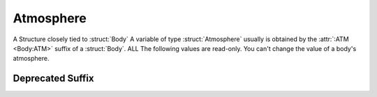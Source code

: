 .. _atmosphere:

Atmosphere
==========

A Structure closely tied to :struct:`Body` A variable of type :struct:`Atmosphere` usually is obtained by the :attr:`:ATM <Body:ATM>` suffix of a :struct:`Body`. ALL The following values are read-only. You can't change the value of a body's atmosphere.

.. structure:: Atmosphere

    .. list-table::
        :header-rows: 1
        :widths: 1 1 4

        * - Suffix
          - Type
          - Description

        * - :attr:`BODY`
          - :struct:`String`
          - Name of the celestial body
        * - :attr:`EXISTS`
          - :struct:`Boolean`
          - True if this body has an atmosphere
        * - :attr:`OXYGEN`
          - :struct:`Boolean`
          - True if oxygen is present
        * - :attr:`SCALE` (DEPRECATED)
          - :struct:`Scalar`
          - Used to find atmospheric density
        * - :attr:`SEALEVELPRESSURE`
          - :struct:`Scalar` (atm)
          - pressure at sea level
        * - :meth:`ALTITUDEPRESSURE(altitude)`
          - :struct:`Scalar` (atm)
          - pressure at the givel altitude
        * - :attr:`HEIGHT`
          - :struct:`Scalar` (m)
          - advertised atmospheric height
        * - :attr:`MOLARMASS`
          - :struct:`Scalar` (kg/mol)
          - The molecular mass of the atmosphere's gas
        * - :attr:`ADIABATICINDEX`
          - :struct:`Scalar`
          - The Adiabatic index of the atmosphere's gas
        * - :attr:`ADBIDX`
          - :struct:`Scalar`
          - Short alias for :attr:`ADIABATICINDEX`
        * - :meth:`ALTITUDETEMPERATURE(altitude)`
          - :struct:`Scalar`
          - Estimate of temperature at the given altitude.
        * - :meth:`ALTTEMP(altitude)`
          - :struct:`Scalar`
          - Short alias for :attr:`ALTITUDETEMPERATURE`


.. attribute:: Atmosphere:BODY

    :type: :struct:`String`
    :access: Get only

    The Body that this atmosphere is around - as a STRING NAME, not a Body object.

.. attribute:: Atmosphere:EXISTS

    :type: :struct:`Boolean`
    :access: Get only

    True if this atmosphere is "real" and not just a dummy placeholder.

.. attribute:: Atmosphere:OXYGEN

    :type: :struct:`Boolean`
    :access: Get only

    True if the air has oxygen and could therefore be used by a jet engine's intake.

.. attribute:: Atmosphere:SEALEVELPRESSURE

    :type: :struct:`Scalar` (atm)
    :access: Get only

    Pressure at the body's sea level.

    Result is returned in Atmospheres.  1.0 Atmosphere = same as Kerbin or Earth.
    If you prefer to see the answer in KiloPascals, multiply the answer by
    :global:`Constant:AtmToKPa`.

    .. warning::
        .. versionchanged:: 1.1.0
            Previous versions returned this value in KiloPascals by mistake,
            which has now been changed to Atmospheres.

.. method:: Atmosphere:ALTITUDEPRESSURE(altitude)

    :parameter altitude: The altitude above sea level (in meters) you want to know the pressure for.
    :type: :struct:`Scalar` (atm)

    Number of Atm's of atmospheric pressure at the given altitude.
    If you pass in zero, you should get the sea level pressure.
    If you pass in 10000, you get the pressure at altitude=10,000m.
    This will return zero if the body has no atmosphere, or if the altitude you
    pass in is above the max atmosphere altitude for the body.

    Result is returned in Atmospheres.  1.0 Atmosphere = same as Kerbin or Earth.
    If you prefer to see the answer in KiloPascals, multiply the answer by
    :global:`Constant:AtmToKPa`.

.. attribute:: Atmosphere:HEIGHT

    :type: :struct:`Scalar` (m)
    :access: Get only

    The altitude at which the atmosphere is "officially" advertised as ending. (actual ending value differs, see below).

.. attribute:: Atmosphere:MOLARMASS

    :type: :struct:`Scalar`
    :acces: Get only

    The Molecular Mass of the gas the atmosphere is composed of.
    Units are in kg/mol.
    `Wikipedia Molar Mass Explanation <https://en.wikipedia.org/wiki/Molar_mass>`_.

.. attribute:: Atmosphere:ADIABATICINDEX

    :type: :struct:`Scalar`
    :access: Get only

    The Adiabatic index of the gas the atmosphere is composed of.
    `Wikipedia Adiabatic Index Explanation <https://en.wikipedia.org/wiki/Heat_capacity_ratio>`_.

.. attribute:: Atmosphere:ADBIDX

    :type: :struct:`Scalar`
    :access: Get only

    A shorthand alias for :attr:ADIABATICINDEX.

.. method:: Atmosphere:ALTITUDETEMPERATURE(altitude)

    :parameter: altitude (:struct:`Scalar`) the altitude to query temperature at.
    :access: Get only

    Returns an approximate atmosphere temperature on this world at the given altitude.
    Note that this is only approximate because the temperature will vary depending
    on the sun position in the sky (i.e. your latitude and what time of day it is).

.. method:: Atmosphere:ALTTEMP(altitude)

   A shorthand alias for :meth:ALTITUDETEMPERATURE(altitude).

Deprecated Suffix
-----------------

.. attribute:: Atmosphere:SCALE

    :type: :struct:`Scalar`
    :access: Get only

    A math constant plugged into a formula to find atmosphere density.

    .. note::

        .. deprecated:: 0.17.2

           Removed to account for significant changes to planetary atmosphere mechanics introduced in KSP 1.0
